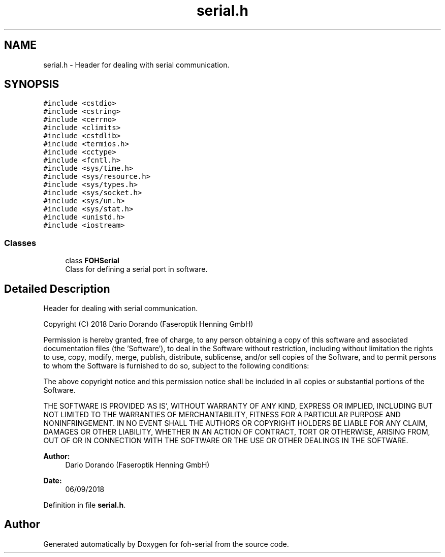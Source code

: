 .TH "serial.h" 3 "Tue Mar 19 2019" "Version 0.1.1" "foh-serial" \" -*- nroff -*-
.ad l
.nh
.SH NAME
serial.h \- Header for dealing with serial communication\&.  

.SH SYNOPSIS
.br
.PP
\fC#include <cstdio>\fP
.br
\fC#include <cstring>\fP
.br
\fC#include <cerrno>\fP
.br
\fC#include <climits>\fP
.br
\fC#include <cstdlib>\fP
.br
\fC#include <termios\&.h>\fP
.br
\fC#include <cctype>\fP
.br
\fC#include <fcntl\&.h>\fP
.br
\fC#include <sys/time\&.h>\fP
.br
\fC#include <sys/resource\&.h>\fP
.br
\fC#include <sys/types\&.h>\fP
.br
\fC#include <sys/socket\&.h>\fP
.br
\fC#include <sys/un\&.h>\fP
.br
\fC#include <sys/stat\&.h>\fP
.br
\fC#include <unistd\&.h>\fP
.br
\fC#include <iostream>\fP
.br

.SS "Classes"

.in +1c
.ti -1c
.RI "class \fBFOHSerial\fP"
.br
.RI "Class for defining a serial port in software\&. "
.in -1c
.SH "Detailed Description"
.PP 
Header for dealing with serial communication\&. 

Copyright (C) 2018 Dario Dorando (Faseroptik Henning GmbH)
.PP
Permission is hereby granted, free of charge, to any person obtaining a copy of this software and associated documentation files (the 'Software'), to deal in the Software without restriction, including without limitation the rights to use, copy, modify, merge, publish, distribute, sublicense, and/or sell copies of the Software, and to permit persons to whom the Software is furnished to do so, subject to the following conditions:
.PP
The above copyright notice and this permission notice shall be included in all copies or substantial portions of the Software\&.
.PP
THE SOFTWARE IS PROVIDED 'AS IS', WITHOUT WARRANTY OF ANY KIND, EXPRESS OR IMPLIED, INCLUDING BUT NOT LIMITED TO THE WARRANTIES OF MERCHANTABILITY, FITNESS FOR A PARTICULAR PURPOSE AND NONINFRINGEMENT\&. IN NO EVENT SHALL THE AUTHORS OR COPYRIGHT HOLDERS BE LIABLE FOR ANY CLAIM, DAMAGES OR OTHER LIABILITY, WHETHER IN AN ACTION OF CONTRACT, TORT OR OTHERWISE, ARISING FROM, OUT OF OR IN CONNECTION WITH THE SOFTWARE OR THE USE OR OTHER DEALINGS IN THE SOFTWARE\&.
.PP
\fBAuthor:\fP
.RS 4
Dario Dorando (Faseroptik Henning GmbH) 
.RE
.PP
\fBDate:\fP
.RS 4
06/09/2018 
.RE
.PP

.PP
Definition in file \fBserial\&.h\fP\&.
.SH "Author"
.PP 
Generated automatically by Doxygen for foh-serial from the source code\&.
